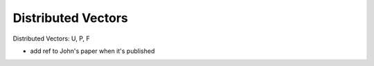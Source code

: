  
Distributed Vectors
-------------------
 

Distributed Vectors: U, P, F




- add ref to John's paper when it's published
